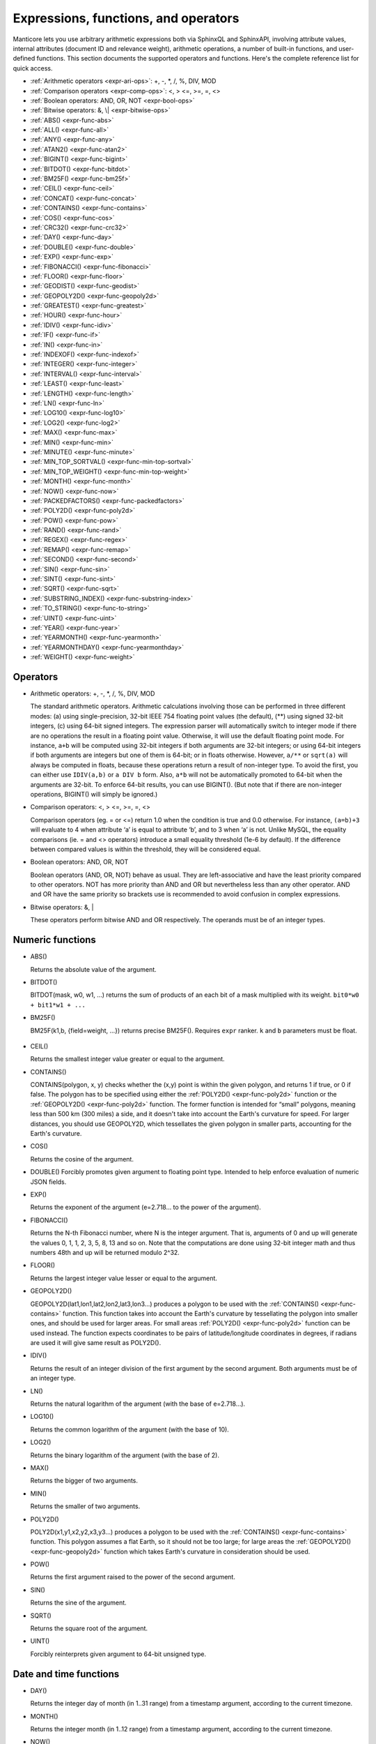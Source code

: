 .. _expressions,_functions,_and_operators:

Expressions, functions, and operators
-------------------------------------

Manticore lets you use arbitrary arithmetic expressions both via SphinxQL
and SphinxAPI, involving attribute values, internal attributes (document
ID and relevance weight), arithmetic operations, a number of built-in
functions, and user-defined functions. This section documents the
supported operators and functions. Here's the complete reference list
for quick access.

-  :ref:`Arithmetic operators  <expr-ari-ops>`: +, -, \*, /, %, DIV,
   MOD

-  :ref:`Comparison operators <expr-comp-ops>`: <, > <=, >=, =,
   <> 

-  :ref:`Boolean operators: AND, OR, NOT <expr-bool-ops>`

-  :ref:`Bitwise operators: &, \| <expr-bitwise-ops>`

-  :ref:`ABS() <expr-func-abs>`

-  :ref:`ALL() <expr-func-all>`

-  :ref:`ANY() <expr-func-any>`

-  :ref:`ATAN2() <expr-func-atan2>`

-  :ref:`BIGINT() <expr-func-bigint>`

-  :ref:`BITDOT() <expr-func-bitdot>`

-  :ref:`BM25F() <expr-func-bm25f>`

-  :ref:`CEIL() <expr-func-ceil>`

-  :ref:`CONCAT() <expr-func-concat>`

-  :ref:`CONTAINS() <expr-func-contains>`

-  :ref:`COS() <expr-func-cos>`

-  :ref:`CRC32() <expr-func-crc32>`

-  :ref:`DAY() <expr-func-day>`

-  :ref:`DOUBLE() <expr-func-double>`

-  :ref:`EXP() <expr-func-exp>`

-  :ref:`FIBONACCI() <expr-func-fibonacci>`

-  :ref:`FLOOR() <expr-func-floor>`

-  :ref:`GEODIST() <expr-func-geodist>`

-  :ref:`GEOPOLY2D() <expr-func-geopoly2d>`

-  :ref:`GREATEST() <expr-func-greatest>`

-  :ref:`HOUR() <expr-func-hour>`

-  :ref:`IDIV() <expr-func-idiv>`

-  :ref:`IF() <expr-func-if>`

-  :ref:`IN() <expr-func-in>`

-  :ref:`INDEXOF() <expr-func-indexof>`

-  :ref:`INTEGER() <expr-func-integer>`

-  :ref:`INTERVAL() <expr-func-interval>`

-  :ref:`LEAST() <expr-func-least>`

-  :ref:`LENGTH() <expr-func-length>`

-  :ref:`LN() <expr-func-ln>`

-  :ref:`LOG10() <expr-func-log10>`

-  :ref:`LOG2() <expr-func-log2>`

-  :ref:`MAX() <expr-func-max>`

-  :ref:`MIN() <expr-func-min>`

-  :ref:`MINUTE() <expr-func-minute>`

-  :ref:`MIN_TOP_SORTVAL() <expr-func-min-top-sortval>`

-  :ref:`MIN_TOP_WEIGHT() <expr-func-min-top-weight>`

-  :ref:`MONTH() <expr-func-month>`

-  :ref:`NOW() <expr-func-now>`

-  :ref:`PACKEDFACTORS() <expr-func-packedfactors>`

-  :ref:`POLY2D() <expr-func-poly2d>`

-  :ref:`POW() <expr-func-pow>`

-  :ref:`RAND() <expr-func-rand>`

-  :ref:`REGEX() <expr-func-regex>`

-  :ref:`REMAP() <expr-func-remap>`

-  :ref:`SECOND() <expr-func-second>`

-  :ref:`SIN() <expr-func-sin>`

-  :ref:`SINT() <expr-func-sint>`

-  :ref:`SQRT() <expr-func-sqrt>`

-  :ref:`SUBSTRING_INDEX() <expr-func-substring-index>`

-  :ref:`TO_STRING() <expr-func-to-string>`

-  :ref:`UINT() <expr-func-uint>`

-  :ref:`YEAR() <expr-func-year>`

-  :ref:`YEARMONTH() <expr-func-yearmonth>`

-  :ref:`YEARMONTHDAY() <expr-func-yearmonthday>`

-  :ref:`WEIGHT() <expr-func-weight>`

.. _Operators:

Operators
~~~~~~~~~

.. _expr-ari-ops:

-  Arithmetic operators: +, -, \*, /, %, DIV, MOD

   The standard arithmetic operators. Arithmetic calculations involving
   those can be performed in three different modes: (a) using
   single-precision, 32-bit IEEE 754 floating point values (the
   default), (**) using signed 32-bit integers, (c) using 64-bit signed
   integers. The expression parser will automatically switch to integer
   mode if there are no operations the result in a floating point value.
   Otherwise, it will use the default floating point mode. For instance,
   ``a+b`` will be computed using 32-bit integers if both arguments are
   32-bit integers; or using 64-bit integers if both arguments are
   integers but one of them is 64-bit; or in floats otherwise. However,
   ``a/**`` or ``sqrt(a)`` will always be computed in floats, because
   these operations return a result of non-integer type. To avoid the
   first, you can either use ``IDIV(a,b)`` or ``a DIV b`` form. Also,
   ``a*b`` will not be automatically promoted to 64-bit when the
   arguments are 32-bit. To enforce 64-bit results, you can use
   BIGINT(). (But note that if there are non-integer operations,
   BIGINT() will simply be ignored.)
   
.. _expr-comp-ops:

-  Comparison operators: <, > <=, >=, =, <>

   Comparison operators (eg. = or <=) return 1.0 when the condition is
   true and 0.0 otherwise. For instance, ``(a=b)+3`` will evaluate to 4
   when attribute ‘a’ is equal to attribute ‘b’, and to 3 when ‘a’ is
   not. Unlike MySQL, the equality comparisons (ie. = and <> operators)
   introduce a small equality threshold (1e-6 by default). If the
   difference between compared values is within the threshold, they will
   be considered equal.

.. _expr-bool-ops:
   
-  Boolean operators: AND, OR, NOT

   Boolean operators (AND, OR, NOT) behave as usual. They are
   left-associative and have the least priority compared to other
   operators. NOT has more priority than AND and OR but nevertheless
   less than any other operator. AND and OR have the same priority so
   brackets use is recommended to avoid confusion in complex
   expressions.

.. _expr-bitwise-ops:

-  Bitwise operators: &, \|

   These operators perform bitwise AND and OR respectively. The operands
   must be of an integer types.

   
.. _Numeric functions:

Numeric functions
~~~~~~~~~~~~~~~~~

.. _expr-func-abs:

-  ABS()

   Returns the absolute value of the argument.

.. _expr-func-bitdot:

-  BITDOT()

   BITDOT(mask, w0, w1, …) returns the sum of products of an each bit of
   a mask multiplied with its weight. ``bit0*w0 + bit1*w1 + ...``

.. _expr-func-bm25f:

-  BM25F()

   BM25F(k1,b, {field=weight, …}) returns precise BM25F(). Requires ``expr`` ranker. ``k`` and ``b`` parameters must be float.
   
   
 .. _expr-func-ceil:

-  CEIL()

   Returns the smallest integer value greater or equal to the argument.

.. _expr-func-contains:

-  CONTAINS()

   CONTAINS(polygon, x, y) checks whether the (x,y) point is within the
   given polygon, and returns 1 if true, or 0 if false. The polygon has
   to be specified using either the :ref:`POLY2D() <expr-func-poly2d>`
   function or the :ref:`GEOPOLY2D() <expr-func-poly2d>` function. The
   former function is intended for “small” polygons, meaning less than
   500 km (300 miles) a side, and it doesn't take into account the
   Earth's curvature for speed. For larger distances, you should use
   GEOPOLY2D, which tessellates the given polygon in smaller parts,
   accounting for the Earth's curvature.

.. _expr-func-cos:

-  COS()

   Returns the cosine of the argument.

.. _expr-func-double:

-  DOUBLE()
   Forcibly promotes given argument to floating point type. Intended to
   help enforce evaluation of numeric JSON fields.

.. _expr-func-exp:
    
-  EXP()

   Returns the exponent of the argument (e=2.718… to the power of the
   argument).

.. _expr-func-fibonacci:
   
-  FIBONACCI()

   Returns the N-th Fibonacci number, where N is the integer argument.
   That is, arguments of 0 and up will generate the values 0, 1, 1, 2,
   3, 5, 8, 13 and so on. Note that the computations are done using
   32-bit integer math and thus numbers 48th and up will be returned
   modulo 2^32.

.. _expr-func-floor:

-  FLOOR()

   Returns the largest integer value lesser or equal to the argument.

.. _expr-func-geopoly2d:

-  GEOPOLY2D()

   GEOPOLY2D(lat1,lon1,lat2,lon2,lat3,lon3…) produces a polygon to be used with the
   :ref:`CONTAINS() <expr-func-contains>` function. This function takes
   into account the Earth's curvature by tessellating the polygon into
   smaller ones, and should be used for larger areas. For small areas
   :ref:`POLY2D() <expr-func-poly2d>` function can be used instead. The function expects
   coordinates to be pairs of latitude/longitude coordinates in degrees, if radians are used it will give same
   result as POLY2D().

.. _expr-func-idiv:

-  IDIV()

   Returns the result of an integer division of the first argument by
   the second argument. Both arguments must be of an integer type.

.. _expr-func-ln:

-  LN()

   Returns the natural logarithm of the argument (with the base of
   e=2.718…).

.. _expr-func-log10:
   
-  LOG10()

   Returns the common logarithm of the argument (with the base of 10).

.. _expr-func-log2:

-  LOG2()

   Returns the binary logarithm of the argument (with the base of 2).

.. _expr-func-max:

-  MAX()

   Returns the bigger of two arguments.

.. _expr-func-min:

-  MIN()

   Returns the smaller of two arguments.

.. _expr-func-poly2d:

-  POLY2D()

   POLY2D(x1,y1,x2,y2,x3,y3…) produces a polygon to be used with the
   :ref:`CONTAINS() <expr-func-contains>` function. This polygon assumes a
   flat Earth, so it should not be too large; for large areas the
   :ref:`GEOPOLY2D() <expr-func-geopoly2d>` function which takes Earth's curvature in consideration should be used.

.. _expr-func-pow:

-  POW()

   Returns the first argument raised to the power of the second
   argument.
   
.. _expr-func-sin:

-  SIN()

   Returns the sine of the argument.

.. _expr-func-sqrt:

-  SQRT()

   Returns the square root of the argument.

.. _expr-func-uint:

-  UINT()

   Forcibly reinterprets given argument to 64-bit unsigned type.


.. _date_and_time_functions:

Date and time functions
~~~~~~~~~~~~~~~~~~~~~~~

.. _expr-func-day:

-  DAY()

   Returns the integer day of month (in 1..31 range) from a timestamp
   argument, according to the current timezone.

.. _expr-func-month:

-  MONTH()

   Returns the integer month (in 1..12 range) from a timestamp argument,
   according to the current timezone.

.. _expr-func-now:

-  NOW()

   Returns the current timestamp as an INTEGER.

.. _expr-func-year:

-  YEAR()

   Returns the integer year (in 1969..2038 range) from a timestamp
   argument, according to the current timezone.

.. _expr-func-yearmonth:

-  YEARMONTH()

   Returns the integer year and month code (in 196912..203801 range)
   from a timestamp argument, according to the current timezone.

.. _expr-func-yearmonthday:

-  YEARMONTHDAY()

   Returns the integer year, month, and date code (in 19691231..20380119
   range) from a timestamp argument, according to the current timezone.

.. _expr-func-second:

-  SECOND()

   Returns the integer second (in 0..59 range) from a timestamp
   argument, according to the current timezone.

.. _expr-func-minute:

-  MINUTE()

   Returns the integer minute (in 0..59 range) from a timestamp
   argument, according to the current timezone.

.. _expr-func-hour:

-  HOUR()

   Returns the integer hour (in 0..23 range) from a timestamp argument,
   according to the current timezone.

   
.. _Type conversion functions:

Type conversion functions
~~~~~~~~~~~~~~~~~~~~~~~~~

.. _expr-func-bigint:

-  BIGINT()

   Forcibly promotes the integer argument to 64-bit type, and does
   nothing on floating point argument. It's intended to help enforce
   evaluation of certain expressions (such as ``a*b``) in 64-bit mode
   even though all the arguments are 32-bit.

.. _expr-func-integer:

-  INTEGER()

   Forcibly promotes given argument to 64-bit signed type. Intended to
   help enforce evaluation of numeric JSON fields.

.. _expr-func-sint:

-  SINT()

   Forcibly reinterprets its 32-bit unsigned integer argument as signed,
   and also expands it to 64-bit type (because 32-bit type is unsigned).
   It's easily illustrated by the following example: 1-2 normally
   evaluates to 4294967295, but SINT(1-2) evaluates to -1.

.. _expr-func-to-string:

-  TO_STRING()

   Forcibly promotes the argument to string type.

   
.. _comparison functions:

Comparison functions
~~~~~~~~~~~~~~~~~~~~

.. _expr-func-if:

-  IF()

   ``IF()`` behavior is slightly different than its MySQL
   counterpart. It takes 3 arguments, checks whether the 1st argument is
   equal to 0.0, returns the 2nd argument if it is not zero or the 3rd
   one when it is. Note that unlike comparison operators, ``IF()`` does
   **not** use a threshold! Therefore, it's safe to use comparison
   results as its 1st argument, but arithmetic operators might produce
   unexpected results. For instance, the following two calls will
   produce *different* results even though they are logically
   equivalent:

   .. code-block:: none


       IF ( sqrt(3)*sqrt(3)-3<>0, a, b )
       IF ( sqrt(3)*sqrt(3)-3, a, b )
  

   In the first case, the comparison operator <> will return 0.0 (false)
   because of a threshold, and ``IF()`` will always return ‘**’ as a
   result. In the second one, the same ``sqrt(3)*sqrt(3)-3`` expression
   will be compared with zero *without* threshold by the ``IF()``
   function itself. But its value will be slightly different from zero
   because of limited floating point calculations precision. Because of
   that, the comparison with 0.0 done by ``IF()`` will not pass, and the
   second variant will return ‘a’ as a result.

.. _expr-func-in:

-  IN()

   IN(expr,val1,val2,…) takes 2 or more arguments, and returns 1 if 1st
   argument (expr) is equal to any of the other arguments (val1..valN),
   or 0 otherwise. Currently, all the checked values (but not the
   expression itself!) are required to be constant. (Its technically
   possible to implement arbitrary expressions too, and that might be
   implemented in the future.) Constants are pre-sorted and then binary
   search is used, so IN() even against a big arbitrary list of
   constants will be very quick. First argument can also be a MVA
   attribute. In that case, IN() will return 1 if any of the MVA values
   is equal to any of the other arguments. IN() also supports
   ``IN(expr,@uservar)`` syntax to check whether the value belongs to
   the list in the given global user variable. First argument can be
   JSON attribute.

.. _expr-func-interval:

-  INTERVAL()

   INTERVAL(expr,point1,point2,point3,…), takes 2 or more arguments, and
   returns the index of the argument that is less than the first
   argument: it returns 0 if expr<point1, 1 if point1<=expr<point2, and
   so on. It is required that point1<point2<…<pointN for this function
   to work correctly.

   
.. _Miscellaneous functions:

Miscellaneous functions
~~~~~~~~~~~~~~~~~~~~~~~

.. _expr-func-all:

-  ALL()

   ALL(cond FOR var IN json.array) applies to JSON arrays and returns 1
   if condition is true for all elements in array and 0 otherwise.
   ‘cond’ is a general expression which additionally can use ‘var’ as
   current value of an array element within itself.
   
   .. code-block:: mysql


       SELECT ALL(x>3 AND x<7 FOR x IN j.intarray) FROM test;
  
   
   ALL(mva) is a special constructor for multi value attributes. 
   When used in conjunction with comparison operators it returns 1 if all values compared are found among the MVA values.

   .. code-block:: mysql

       SELECT * FROM test WHERE ALL(mymva)>10;


   ALL(string list) is a special operation for filtering string tags.

   .. code-block:: mysql


       SELECT * FROM test WHERE tags ALL('foo', 'bar', 'fake');
       SELECT * FROM test WHERE tags NOT ALL('true', 'text', 'tag');

   Here assumed that index 'test' has string attribute 'tags' with set of words (tags), separated by whitespace.
   If all of the words enumerated as arguments of `ALL()`' present in the attribute, filter matches. Optional 'NOT'
   inverses the logic.
   For example, attr containing 'buy iphone cheap' will be matched by ``ALL('cheap', 'iphone')``, but will not match ``ALL('iphone', '5s')``.

   This filter internally uses doc-by-doc matching, so in case of full scan query it might be very slow. It is intended
   originally for attributes which are not indexed, like calculated expressions or tags in pq indexes.

   if you like such filtering and want to use it in production, consider the solution to put the 'tags' attribute as full-text
   field, and then use FT operator 'match()' which will invoke full-text indexed search.


.. _expr-func-any:

-  ANY()

   ANY(cond FOR var IN json.array) works similar to
   :ref:`ALL() <expr-func-all>` except for it returns 1 if condition is
   true for any element in array.
   
   ANY(mva) is a special constructor for multi value attributes. 
   When used in conjunction with comparison operators it returns 1 if any of the  values compared are found among the MVA values.
   ANY is used by default if no constructor is used, however a warning will be raised about missing constructor.

   ANY(string list) is a special operation for filtering string tags. Works similar to :ref:`ALL() <expr-func-all>`, except
   if condition is true for the case when any tag of tested expression match.

   .. code-block:: mysql


       SELECT * FROM test WHERE tags NOT ANY('true', 'text', 'tag');
       SELECT TO_STRING(id*321) secret FROM test WHERE secret ANY('1000','3210');

   
.. _expr-func-atan2:

-  ATAN2()

   Returns the arctangent function of two arguments, expressed in
   **radians**.

.. _expr-func-concat:

-  CONCAT()

   Concatenates two or more strings into one. Non-string arguments must be explicitly 
   converted to string using TO_STRING() function

   .. code-block:: none

      CONCAT(TO_STRING(float_attr), ',', TO_STRING(int_attr), ',', title)

.. _expr-func-crc32:

-  CRC32()

   Returns the CRC32 value of a string argument.

.. _expr-func-geodist:

-  GEODIST()

   GEODIST(lat1, lon1, lat2, lon2, […]) function computes geosphere
   distance between two given points specified by their coordinates.
   Note that by default both latitudes and longitudes must be in
   **radians** and the result will be in **meters**. You can use
   arbitrary expression as any of the four coordinates. An optimized
   path will be selected when one pair of the arguments refers directly
   to a pair attributes and the other one is constant.

   GEODIST() also takes an optional 5th argument that lets you easily
   convert between input and output units, and pick the specific
   geodistance formula to use. The complete syntax and a few examples
   are as follows:

   .. code-block:: none

      GEODIST(lat1, lon1, lat2, lon2, { option=value, ... })
  
      GEODIST(40.7643929, -73.9997683, 40.7642578, -73.9994565, {in=degrees, out=feet})

      GEODIST(51.50, -0.12, 29.98, 31.13, {in=deg, out=mi}}

   The known options and their values are:

   -  ``in = {deg | degrees | rad | radians}``, specifies the input
      units;
   -  ``out = {m | meters | km | kilometers | ft | feet | mi | miles}``,
      specifies the output units;
   -  ``method = {adaptive | haversine}``, specifies the geodistance
      calculation method.

   The default method is “adaptive”. It is well optimized implementation
   that is both more precise *and* much faster at all times than
   “haversine”.

.. _expr-func-greatest:

-  GREATEST()

   GREATEST(attr_json.some_array) function takes JSON array as the
   argument, and returns the greatest value in that array. Also works
   for MVA.

.. _expr-func-indexof:

-  INDEXOF()

   INDEXOF(cond FOR var IN json.array) function iterates through all
   elements in array and returns index of first element for which ‘cond’
   is true and -1 if ‘cond’ is false for every element in array.

.. code-block:: mysql


       SELECT INDEXOF(name='John' FOR name IN j.peoples) FROM test;

.. _expr-func-least:

-  LEAST()

   LEAST(attr_json.some_array) function takes JSON array as the
   argument, and returns the least value in that array. Also works for
   MVA.

.. _expr-func-length:

-  LENGTH()

   LENGTH(attr_mva) function returns amount of elements in MVA set. It
   works with both 32-bit and 64-bit MVA attributes. LENGTH(attr_json)
   returns length of a field in JSON. Return value depends on type of a
   field. For example LENGTH(json_attr.some_int) always returns 1 and
   LENGTH(json_attr.some_array) returns number of elements in array.

.. _expr-func-min-top-sortval:

-  MIN_TOP_SORTVAL()

   Returns sort key value of the worst found element in the current
   top-N matches if sort key is float and 0 otherwise.

.. _expr-func-min-top-weight:

-  MIN_TOP_WEIGHT()
   Returns weight of the worst found element in the current top-N
   matches.
   

.. _expr-func-packedfactors:

-  PACKEDFACTORS()

   PACKEDFACTORS() can be used in queries, either to just see all the
   weighting factors calculated when doing the matching, or to provide a
   binary attribute that can be used to write a custom ranking UDF. This
   function works only if expression ranker is specified and the query
   is not a full scan, otherwise it will return an error.
   PACKEDFACTORS() can take an optional argument that disables ATC
   ranking factor calculation:

   .. code-block:: none


       PACKEDFACTORS({no_atc=1})


   Calculating ATC slows down query processing considerably, so this
   option can be useful if you need to see the ranking factors, but do
   not need ATC. PACKEDFACTORS() can also be told to format its output
   as JSON:

   .. code-block:: none


       PACKEDFACTORS({json=1})


   The respective outputs in either key-value pair or JSON format would
   look as follows below. (Note that the examples below are wrapped for
   readability; actual returned values would be single-line.)

   .. code-block:: none


       mysql> SELECT id, PACKEDFACTORS() FROM test1
           -> WHERE MATCH('test one') OPTION ranker=expr('1') \G
       *************************** 1\. row ***************************
                    id: 1
       packedfactors(): bm25=569, bm25a=0.617197, field_mask=2, doc_word_count=2,
           field1=(lcs=1, hit_count=2, word_count=2, tf_idf=0.152356,
               min_idf=-0.062982, max_idf=0.215338, sum_idf=0.152356, min_hit_pos=4,
               min_best_span_pos=4, exact_hit=0, max_window_hits=1, min_gaps=2,
               exact_order=1, lccs=1, wlccs=0.215338, atc=-0.003974),
           word0=(tf=1, idf=-0.062982),
           word1=(tf=1, idf=0.215338)
       1 row in set (0.00 sec)

       mysql> SELECT id, PACKEDFACTORS({json=1}) FROM test1
           -> WHERE MATCH('test one') OPTION ranker=expr('1') \G
       *************************** 1\. row ***************************
                            id: 1
       packedfactors({json=1}):
       {

           "bm25": 569,
           "bm25a": 0.617197,
           "field_mask": 2,
           "doc_word_count": 2,
           "fields": [
               {
                   "lcs": 1,
                   "hit_count": 2,
                   "word_count": 2,
                   "tf_idf": 0.152356,
                   "min_idf": -0.062982,
                   "max_idf": 0.215338,
                   "sum_idf": 0.152356,
                   "min_hit_pos": 4,
                   "min_best_span_pos": 4,
                   "exact_hit": 0,
                   "max_window_hits": 1,
                   "min_gaps": 2,
                   "exact_order": 1,
                   "lccs": 1,
                   "wlccs": 0.215338,
                   "atc": -0.003974
               }
           ],
           "words": [
               {
                   "tf": 1,
                   "idf": -0.062982
               },
               {
                   "tf": 1,
                   "idf": 0.215338
               }
           ]

       }
       1 row in set (0.01 sec)


   This function can be used to implement custom ranking functions in
   UDFs, as in

   .. code-block:: mysql


       SELECT *, CUSTOM_RANK(PACKEDFACTORS()) AS r
       FROM my_index
       WHERE match('hello')
       ORDER BY r DESC
       OPTION ranker=expr('1');
   
   Where CUSTOM_RANK() is a function implemented in an UDF. It should
   declare a SPH_UDF_FACTORS structure (defined in ``sphinxudf.h``),
   initialize this structure, unpack the factors into it before usage,
   and deinitialize it afterwards, as follows:

   .. code-block:: mysql

       SPH_UDF_FACTORS factors;
       sphinx_factors_init(&factors);
       sphinx_factors_unpack((DWORD*)args->arg_values[0], &factors);
       // ... can use the contents of factors variable here ...
       sphinx_factors_deinit(&factors);
   

   PACKEDFACTORS() data is available at all query stages, not just when
   doing the initial matching and ranking pass. That enables another
   particularly interesting application of PACKEDFACTORS(), namely
   **re-ranking**.

   In the example just above, we used an expression-based ranker with a
   dummy expression, and sorted the result set by the value computed by
   our UDF. In other words, we used the UDF to *rank* all our results.
   Assume now, for the sake of an example, that our UDF is extremely
   expensive to compute and has a throughput of just 10,000 calls per
   second. Assume that our query matches 1,000,000 documents. To
   maintain reasonable performance, we would then want to use a (much)
   simpler expression to do most of our ranking, and then apply the
   expensive UDF to only a few top results, say, top-100 results. Or, in
   other words, build top-100 results using a simpler ranking function
   and then *re-rank* those with a complex one. We can do that just as
   well with subselects:

   .. code-block:: mysql


       SELECT * FROM (
           SELECT *, CUSTOM_RANK(PACKEDFACTORS()) AS r
           FROM my_index WHERE match('hello')
           OPTION ranker=expr('sum(lcs)*1000+bm25')
           ORDER BY WEIGHT() DESC
           LIMIT 100
       ) ORDER BY r DESC LIMIT 10

   In this example, expression-based ranker will be called for every
   matched document to compute WEIGHT(). So it will get called 1,000,000
   times. But the UDF computation can be postponed until the outer sort.
   And it also will be done for just the top-100 matches by WEIGHT(),
   according to the inner limit. So the UDF will only get called 100
   times. And then the final top-10 matches by UDF value will be
   selected and returned to the application.

   For reference, in the distributed case PACKEDFACTORS() data gets sent
   from the agents to master in a binary format, too. This makes it
   technically feasible to implement additional re-ranking pass (or
   passes) on the master node, if needed.

   If used with SphinxQL but not called from any UDFs, the result of
   PACKEDFACTORS() is simply formatted as plain text, which can be used
   to manually assess the ranking factors. Note that this feature is not
   currently supported by the Manticore API.
   
.. _expr-func-remap:

-  REMAP()

   REMAP(condition, expression, (cond1, cond2, …), (expr1, expr2, …))
   function allows you to make some exceptions of an expression values
   depending on condition values. Condition expression should always
   result integer, expression can result in integer or float.

.. code-block:: mysql


       SELECT REMAP(userid, karmapoints, (1, 67), (999, 0)) FROM users;
       SELECT REMAP(id%10, salary, (0), (0.0)) FROM employes;

.. _expr-func-rand:

-  RAND()

   RAND(seed) function returns a random float between 0..1. Optional, an
   integer seed value can be specified.

.. _expr-func-regex:

-  REGEX()

   REGEX(attr,expr) function returns 1 if regular expression matched to
   string of attribute and 0 otherwise. It works with both string and JSON attributes.
   
   We use the RE2 engine to implement regexps. So when building from the source,
   the library must be installed in the system and Manticore must be
   configured built with a --with-re2 switch. Binary packages should come with RE2 builtin.

.. code-block:: mysql


       SELECT REGEX(content, 'box?') FROM test;
       SELECT REGEX(j.color, 'red | pink') FROM test;
   
.. _expr-func-substring-index:

-  SUBSTRING_INDEX()

   SUBSTRING_INDEX(string, delimiter, number) returns a substring of a string before a specified number of delimiter occurs
   
   - string - The original string. Can be a constant string or a string from a string/json attribute.
   - delimiter - The delimiter to search for
   - number - The number of times to search for the delimiter. Can be both a positive or negative number.If it is a positive number, this function will return all to the left of the delimiter. If it is a negative number, this function will return all to the right of the delimiter.

   
.. code-block:: mysql


       SELECT SUBSTRING_INDEX('www.w3schools.com', '.', 2) FROM test;
       SELECT SUBSTRING_INDEX(j.coord, ' ', 1) FROM test;

.. _expr-func-weight:

-  WEIGHT()
   Returns fulltext match score.
   
